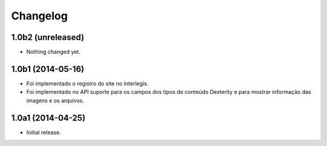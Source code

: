 Changelog
=========

1.0b2 (unreleased)
------------------

- Nothing changed yet.


1.0b1 (2014-05-16)
------------------

- Foi implementado o registro do site no Interlegis.

- Foi implementado no API suporte para os campos dos tipos de conteúdo
  Dexterity e para mostrar informação das imagens e os arquivos.


1.0a1 (2014-04-25)
------------------

- Initial release.
